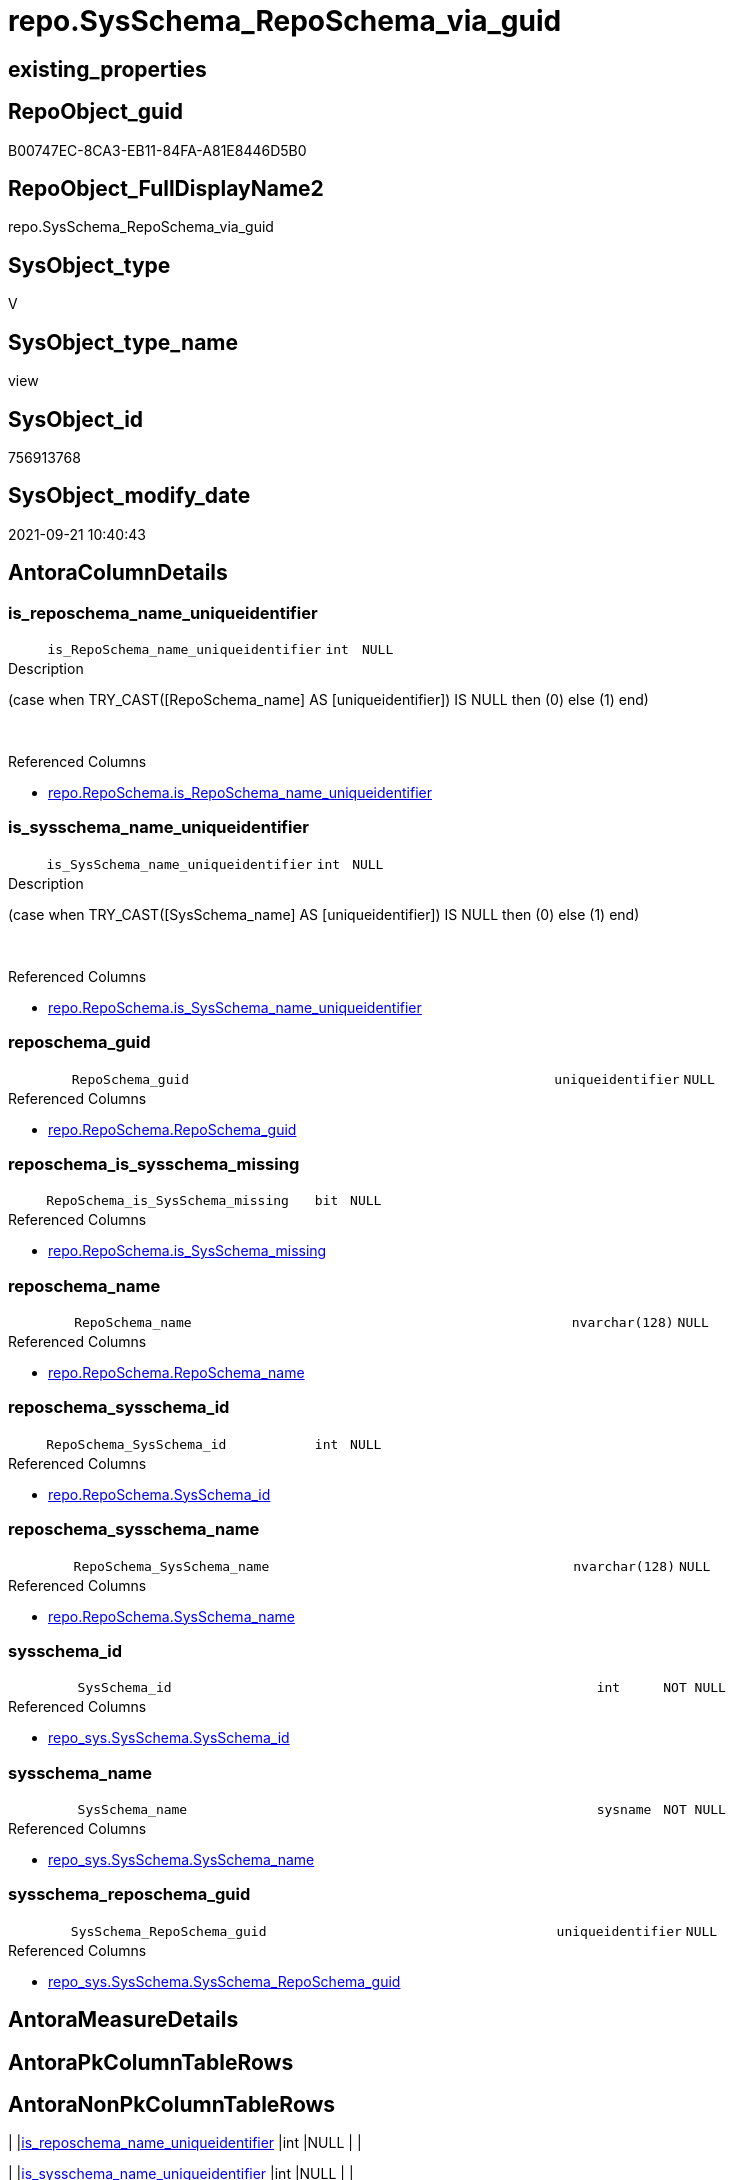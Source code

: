 // tag::HeaderFullDisplayName[]
= repo.SysSchema_RepoSchema_via_guid
// end::HeaderFullDisplayName[]

== existing_properties

// tag::existing_properties[]
:ExistsProperty--antorareferencedlist:
:ExistsProperty--antorareferencinglist:
:ExistsProperty--is_repo_managed:
:ExistsProperty--is_ssas:
:ExistsProperty--referencedobjectlist:
:ExistsProperty--sql_modules_definition:
:ExistsProperty--FK:
:ExistsProperty--AntoraIndexList:
:ExistsProperty--Columns:
// end::existing_properties[]

== RepoObject_guid

// tag::RepoObject_guid[]
B00747EC-8CA3-EB11-84FA-A81E8446D5B0
// end::RepoObject_guid[]

== RepoObject_FullDisplayName2

// tag::RepoObject_FullDisplayName2[]
repo.SysSchema_RepoSchema_via_guid
// end::RepoObject_FullDisplayName2[]

== SysObject_type

// tag::SysObject_type[]
V 
// end::SysObject_type[]

== SysObject_type_name

// tag::SysObject_type_name[]
view
// end::SysObject_type_name[]

== SysObject_id

// tag::SysObject_id[]
756913768
// end::SysObject_id[]

== SysObject_modify_date

// tag::SysObject_modify_date[]
2021-09-21 10:40:43
// end::SysObject_modify_date[]

== AntoraColumnDetails

// tag::AntoraColumnDetails[]
[#column-is_reposchema_name_uniqueidentifier]
=== is_reposchema_name_uniqueidentifier

[cols="d,8m,m,m,m,d"]
|===
|
|is_RepoSchema_name_uniqueidentifier
|int
|NULL
|
|
|===

.Description
--
(case when TRY_CAST([RepoSchema_name] AS [uniqueidentifier]) IS NULL then (0) else (1) end)
--
{empty} +

.Referenced Columns
--
* xref:repo.reposchema.adoc#column-is_reposchema_name_uniqueidentifier[+repo.RepoSchema.is_RepoSchema_name_uniqueidentifier+]
--


[#column-is_sysschema_name_uniqueidentifier]
=== is_sysschema_name_uniqueidentifier

[cols="d,8m,m,m,m,d"]
|===
|
|is_SysSchema_name_uniqueidentifier
|int
|NULL
|
|
|===

.Description
--
(case when TRY_CAST([SysSchema_name] AS [uniqueidentifier]) IS NULL then (0) else (1) end)
--
{empty} +

.Referenced Columns
--
* xref:repo.reposchema.adoc#column-is_sysschema_name_uniqueidentifier[+repo.RepoSchema.is_SysSchema_name_uniqueidentifier+]
--


[#column-reposchema_guid]
=== reposchema_guid

[cols="d,8m,m,m,m,d"]
|===
|
|RepoSchema_guid
|uniqueidentifier
|NULL
|
|
|===

.Referenced Columns
--
* xref:repo.reposchema.adoc#column-reposchema_guid[+repo.RepoSchema.RepoSchema_guid+]
--


[#column-reposchema_is_sysschema_missing]
=== reposchema_is_sysschema_missing

[cols="d,8m,m,m,m,d"]
|===
|
|RepoSchema_is_SysSchema_missing
|bit
|NULL
|
|
|===

.Referenced Columns
--
* xref:repo.reposchema.adoc#column-is_sysschema_missing[+repo.RepoSchema.is_SysSchema_missing+]
--


[#column-reposchema_name]
=== reposchema_name

[cols="d,8m,m,m,m,d"]
|===
|
|RepoSchema_name
|nvarchar(128)
|NULL
|
|
|===

.Referenced Columns
--
* xref:repo.reposchema.adoc#column-reposchema_name[+repo.RepoSchema.RepoSchema_name+]
--


[#column-reposchema_sysschema_id]
=== reposchema_sysschema_id

[cols="d,8m,m,m,m,d"]
|===
|
|RepoSchema_SysSchema_id
|int
|NULL
|
|
|===

.Referenced Columns
--
* xref:repo.reposchema.adoc#column-sysschema_id[+repo.RepoSchema.SysSchema_id+]
--


[#column-reposchema_sysschema_name]
=== reposchema_sysschema_name

[cols="d,8m,m,m,m,d"]
|===
|
|RepoSchema_SysSchema_name
|nvarchar(128)
|NULL
|
|
|===

.Referenced Columns
--
* xref:repo.reposchema.adoc#column-sysschema_name[+repo.RepoSchema.SysSchema_name+]
--


[#column-sysschema_id]
=== sysschema_id

[cols="d,8m,m,m,m,d"]
|===
|
|SysSchema_id
|int
|NOT NULL
|
|
|===

.Referenced Columns
--
* xref:repo_sys.sysschema.adoc#column-sysschema_id[+repo_sys.SysSchema.SysSchema_id+]
--


[#column-sysschema_name]
=== sysschema_name

[cols="d,8m,m,m,m,d"]
|===
|
|SysSchema_name
|sysname
|NOT NULL
|
|
|===

.Referenced Columns
--
* xref:repo_sys.sysschema.adoc#column-sysschema_name[+repo_sys.SysSchema.SysSchema_name+]
--


[#column-sysschema_reposchema_guid]
=== sysschema_reposchema_guid

[cols="d,8m,m,m,m,d"]
|===
|
|SysSchema_RepoSchema_guid
|uniqueidentifier
|NULL
|
|
|===

.Referenced Columns
--
* xref:repo_sys.sysschema.adoc#column-sysschema_reposchema_guid[+repo_sys.SysSchema.SysSchema_RepoSchema_guid+]
--


// end::AntoraColumnDetails[]

== AntoraMeasureDetails

// tag::AntoraMeasureDetails[]

// end::AntoraMeasureDetails[]

== AntoraPkColumnTableRows

// tag::AntoraPkColumnTableRows[]










// end::AntoraPkColumnTableRows[]

== AntoraNonPkColumnTableRows

// tag::AntoraNonPkColumnTableRows[]
|
|<<column-is_reposchema_name_uniqueidentifier>>
|int
|NULL
|
|

|
|<<column-is_sysschema_name_uniqueidentifier>>
|int
|NULL
|
|

|
|<<column-reposchema_guid>>
|uniqueidentifier
|NULL
|
|

|
|<<column-reposchema_is_sysschema_missing>>
|bit
|NULL
|
|

|
|<<column-reposchema_name>>
|nvarchar(128)
|NULL
|
|

|
|<<column-reposchema_sysschema_id>>
|int
|NULL
|
|

|
|<<column-reposchema_sysschema_name>>
|nvarchar(128)
|NULL
|
|

|
|<<column-sysschema_id>>
|int
|NOT NULL
|
|

|
|<<column-sysschema_name>>
|sysname
|NOT NULL
|
|

|
|<<column-sysschema_reposchema_guid>>
|uniqueidentifier
|NULL
|
|

// end::AntoraNonPkColumnTableRows[]

== AntoraIndexList

// tag::AntoraIndexList[]

[#index-idx_sysschema_reposchema_via_guid2x_1]
=== idx_sysschema_reposchema_via_guid++__++1

* IndexSemanticGroup: xref:other/indexsemanticgroup.adoc#openingbracketnoblankgroupclosingbracket[no_group]
+
--
* <<column-RepoSchema_guid>>; uniqueidentifier
--
* PK, Unique, Real: 0, 0, 0


[#index-idx_sysschema_reposchema_via_guid2x_2]
=== idx_sysschema_reposchema_via_guid++__++2

* IndexSemanticGroup: xref:other/indexsemanticgroup.adoc#openingbracketnoblankgroupclosingbracket[no_group]
+
--
* <<column-RepoSchema_name>>; nvarchar(128)
--
* PK, Unique, Real: 0, 0, 0

// end::AntoraIndexList[]

== AntoraParameterList

// tag::AntoraParameterList[]

// end::AntoraParameterList[]

== Other tags

source: property.RepoObjectProperty_cross As rop_cross


=== additional_reference_csv

// tag::additional_reference_csv[]

// end::additional_reference_csv[]


=== AdocUspSteps

// tag::adocuspsteps[]

// end::adocuspsteps[]


=== AntoraReferencedList

// tag::antorareferencedlist[]
* xref:repo.reposchema.adoc[]
* xref:repo_sys.sysschema.adoc[]
// end::antorareferencedlist[]


=== AntoraReferencingList

// tag::antorareferencinglist[]
* xref:repo.usp_sync_guid_reposchema.adoc[]
// end::antorareferencinglist[]


=== Description

// tag::description[]

// end::description[]


=== exampleUsage

// tag::exampleusage[]

// end::exampleusage[]


=== exampleUsage_2

// tag::exampleusage_2[]

// end::exampleusage_2[]


=== exampleUsage_3

// tag::exampleusage_3[]

// end::exampleusage_3[]


=== exampleUsage_4

// tag::exampleusage_4[]

// end::exampleusage_4[]


=== exampleUsage_5

// tag::exampleusage_5[]

// end::exampleusage_5[]


=== exampleWrong_Usage

// tag::examplewrong_usage[]

// end::examplewrong_usage[]


=== has_execution_plan_issue

// tag::has_execution_plan_issue[]

// end::has_execution_plan_issue[]


=== has_get_referenced_issue

// tag::has_get_referenced_issue[]

// end::has_get_referenced_issue[]


=== has_history

// tag::has_history[]

// end::has_history[]


=== has_history_columns

// tag::has_history_columns[]

// end::has_history_columns[]


=== InheritanceType

// tag::inheritancetype[]

// end::inheritancetype[]


=== is_persistence

// tag::is_persistence[]

// end::is_persistence[]


=== is_persistence_check_duplicate_per_pk

// tag::is_persistence_check_duplicate_per_pk[]

// end::is_persistence_check_duplicate_per_pk[]


=== is_persistence_check_for_empty_source

// tag::is_persistence_check_for_empty_source[]

// end::is_persistence_check_for_empty_source[]


=== is_persistence_delete_changed

// tag::is_persistence_delete_changed[]

// end::is_persistence_delete_changed[]


=== is_persistence_delete_missing

// tag::is_persistence_delete_missing[]

// end::is_persistence_delete_missing[]


=== is_persistence_insert

// tag::is_persistence_insert[]

// end::is_persistence_insert[]


=== is_persistence_truncate

// tag::is_persistence_truncate[]

// end::is_persistence_truncate[]


=== is_persistence_update_changed

// tag::is_persistence_update_changed[]

// end::is_persistence_update_changed[]


=== is_repo_managed

// tag::is_repo_managed[]
0
// end::is_repo_managed[]


=== is_ssas

// tag::is_ssas[]
0
// end::is_ssas[]


=== microsoft_database_tools_support

// tag::microsoft_database_tools_support[]

// end::microsoft_database_tools_support[]


=== MS_Description

// tag::ms_description[]

// end::ms_description[]


=== persistence_source_RepoObject_fullname

// tag::persistence_source_repoobject_fullname[]

// end::persistence_source_repoobject_fullname[]


=== persistence_source_RepoObject_fullname2

// tag::persistence_source_repoobject_fullname2[]

// end::persistence_source_repoobject_fullname2[]


=== persistence_source_RepoObject_guid

// tag::persistence_source_repoobject_guid[]

// end::persistence_source_repoobject_guid[]


=== persistence_source_RepoObject_xref

// tag::persistence_source_repoobject_xref[]

// end::persistence_source_repoobject_xref[]


=== pk_index_guid

// tag::pk_index_guid[]

// end::pk_index_guid[]


=== pk_IndexPatternColumnDatatype

// tag::pk_indexpatterncolumndatatype[]

// end::pk_indexpatterncolumndatatype[]


=== pk_IndexPatternColumnName

// tag::pk_indexpatterncolumnname[]

// end::pk_indexpatterncolumnname[]


=== pk_IndexSemanticGroup

// tag::pk_indexsemanticgroup[]

// end::pk_indexsemanticgroup[]


=== ReferencedObjectList

// tag::referencedobjectlist[]
* [repo].[RepoSchema]
* [repo_sys].[SysSchema]
// end::referencedobjectlist[]


=== usp_persistence_RepoObject_guid

// tag::usp_persistence_repoobject_guid[]

// end::usp_persistence_repoobject_guid[]


=== UspExamples

// tag::uspexamples[]

// end::uspexamples[]


=== uspgenerator_usp_id

// tag::uspgenerator_usp_id[]

// end::uspgenerator_usp_id[]


=== UspParameters

// tag::uspparameters[]

// end::uspparameters[]

== Boolean Attributes

source: property.RepoObjectProperty WHERE property_int = 1

// tag::boolean_attributes[]

// end::boolean_attributes[]

== sql_modules_definition

// tag::sql_modules_definition[]
[%collapsible]
=======
[source,sql]
----

CREATE View repo.SysSchema_RepoSchema_via_guid
As
--
Select
    ss.SysSchema_id
  , ss.SysSchema_name
  , SysSchema_RepoSchema_guid       = ss.SysSchema_RepoSchema_guid
  , RepoSchema_guid                 = rs.RepoSchema_guid
  , rs.RepoSchema_name
  , RepoSchema_SysSchema_id         = rs.SysSchema_id
  , RepoSchema_SysSchema_name       = rs.SysSchema_name
  , RepoSchema_is_SysSchema_missing = rs.is_SysSchema_missing
  , rs.is_RepoSchema_name_uniqueidentifier
  , rs.is_SysSchema_name_uniqueidentifier
From
    repo_sys.SysSchema  As ss
    Left Outer Join
        repo.RepoSchema As rs
            On
            rs.RepoSchema_guid = ss.SysSchema_RepoSchema_guid
            And rs.is_ssas     = 0

----
=======
// end::sql_modules_definition[]


